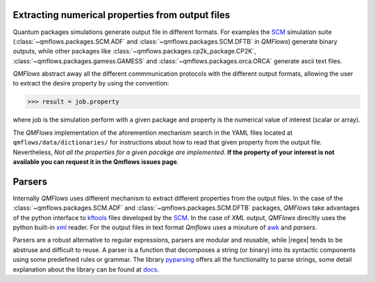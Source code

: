 Extracting numerical properties from output files
~~~~~~~~~~~~~~~~~~~~~~~~~~~~~~~~~~~~~~~~~~~~~~~~~
Quantum packages simulations generate output file in different formats. For examples the SCM_ simulation suite
(:class:`~qmflows.packages.SCM.ADF` and :class:`~qmflows.packages.SCM.DFTB` in *QMFlows*) generate binary outputs,
while other packages like :class:`~qmflows.packages.cp2k_package.CP2K`, :class:`~qmflows.packages.gamess.GAMESS`
and :class:`~qmflows.packages.orca.ORCA` generate ascii text files.

*QMFlows* abstract away all the different commmunication protocols with the different output formats, allowing the user to
extract the desire property by using the convention:

.. code:: python

    >>> result = job.property

where job is the simulation perform with a given package and property is the numerical value of interest (scalar or array).


The  *QMFlows* implementation of the aforemention mechanism search in the YAML files located at ``qmflows/data/dictionaries/``
for instructions about how to read that given property from the output file. Nevertheless, *Not all the properties for a given
pacakge are implemented*. **If the property of your interest is not available you can request it in the Qmflows issues page**.


Parsers
~~~~~~~
Internally *QMFlows* uses different mechanism to extract different properties from the output files. In the case of the :class:`~qmflows.packages.SCM.ADF` and
:class:`~qmflows.packages.SCM.DFTB` packages, *QMFlows* take advantages of the python interface to kftools_ files developed by the SCM_. In the case of *XML* output,
*QMFlows* direcltly uses the python built-in xml_ reader. For the output files in text format *Qmflows* uses a mixuture of awk_ and
*parsers*.

Parsers are a robust alternative to regular expressions, parsers are modular and reusable, while
|regex| tends to be abstruse and difficult to reuse. A parser is a function that decomposes a string (or binary) into its syntactic components using some predefined rules or grammar.
The library  pyparsing_ offers all the functionality to parse strings, some detail explanation about the library can be found at docs_.




.. _pyparsing: https://pyparsing.wikispaces.com/

.. _docs: https://pythonhosted.org/pyparsing/

.. |regex| replace:: :mod:`re`

.. _SCM: https://www.scm.com/

.. _KF: https://www.scm.com/doc/Scripting/Commandline_Tools/KF_command_line_utilities.html

.. _xml: https://docs.python.org/3.5/library/xml.etree.elementtree.html

.. _awk: https://www.gnu.org/software/gawk/manual/gawk.html

.. _properties: https://github.com/SCM-NV/qmflows/tree/master/qmflows/data/dictionaries

.. _kftools: https://www.scm.com/doc/plams/scm.html#kf-files
